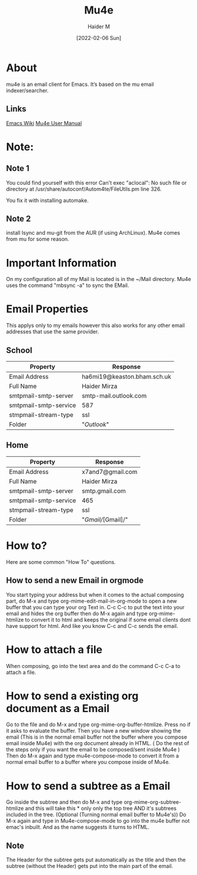 :PROPERTIES:
:ID:       d71d294a-b8e3-48e3-8295-3d373bcd9681
:END:
#+title: Mu4e
#+AUTHOR: Haider M
#+DATE: [2022-02-06 Sun]
#+DESCRIPTION: An Email Client I use in Emacs

* About
mu4e is an email client for Emacs. It’s based on the mu email indexer/searcher.
** Links
[[https://www.emacswiki.org/emacs/mu4e][Emacs Wiki]]
[[https://www.djcbsoftware.nl/code/mu/mu4e/index.html][Mu4e User Manual]]
* Note:
** Note 1
  You could find yourself with this error
  Can't exec "aclocal": No such file or directory at /usr/share/autoconf/Autom4te/FileUtils.pm line 326.

  You fix it with installing automake.
** Note 2
   install Isync and mu-git from the AUR (if using ArchLinux).
   Mu4e comes from mu for some reason.
* Important Information
On my configuration all of my  Mail is located is in the ~/Mail directory.
Mu4e uses the command "mbsync -a" to sync the EMail.
* Email Properties
This applys only to my emails however this also works for any other email addresses that use the same provider.

** School

| Property              | Response                    |
|-----------------------+-----------------------------|
| Email Address         | ha6mi19@keaston.bham.sch.uk |
| Full Name             | Haider Mirza                |
| smtpmail-smtp-server  | smtp-mail.outlook.com       |
| smtpmail-smtp-service | 587                         |
| stmpmail-stream-type  | ssl                         |
| Folder                | "//Outlook//"                 |

** Home

| Property              | Response         |
|-----------------------+------------------|
| Email Address         | x7and7@gmail.com |
| Full Name             | Haider Mirza     |
| smtpmail-smtp-server  | smtp.gmail.com   |
| smtpmail-smtp-service | 465              |
| stmpmail-stream-type  | ssl              |
| Folder                | "/Gmail//[Gmail]/" |

* How to?
Here are some common "How To" questions.
** How to send a new Email in orgmode
You start typing your address but when it comes to the actual composing part,
do M-x and type org-mime-edit-mail-in-org-mode to open a new buffer that you can type your org Text in.
C-c C-c to put the text into your email and hides the org buffer then do M-x again and type org-mime-htmlize to convert it to html
and keeps the original if some email clients dont have support for html. And like you know C-c and C-c sends the email.

* How to attach a file
  When composing, go into the text area and do the command C-c C-a to attach a file.
* How to send a existing org document as a Email
Go to the file and do M-x and type org-mime-org-buffer-htmlize. Press no if it asks to evaluate the buffer.
Then you have a new window showing the email (This is in the normal email buffer not the buffer where you compose email inside Mu4e)
with the org document already in HTML. ( Do the rest of the steps only if you want the email to be composed/sent inside Mu4e )
Then do M-x again and type mu4e-compose-mode to convert it from a normal email buffer to a buffer where you compose inside of Mu4e.

* How to send a subtree as a Email
Go inside the subtree and then do M-x and type org-mime-org-subtree-htmlize and this will take this * only only the top tree AND it's subtrees included in the tree. (Optional (Turning normal email buffer to Mu4e's)) Do M-x again and type in Mu4e-compose-mode to go into the mu4e buffer not emac's inbuilt. And as the name suggests it turns to HTML.
** Note
The Header for the subtree gets put automatically as the title and then the subtree (without the Header) gets put into the main part of the email.

